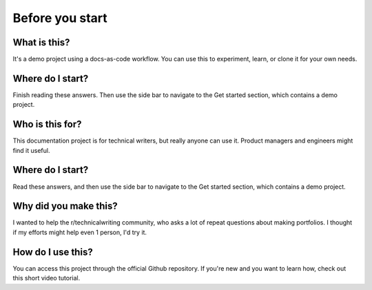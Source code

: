 Before you start
+++++++++++++++++
.. # source file: [use this field if you have a source file you're transcribing from. You can track it]
.. # original author group: [use this field if you need to track which group or department the doc originated from]
.. # original author(s): Hector Barquero
.. # written to source version: [use this field if you're transcribing a printed doc, and it has a version]


What is this?
==============
It's a demo project using a docs-as-code workflow. You can use this to experiment, learn, or clone it for your own needs.


Where do I start?
==================
Finish reading these answers. Then use the side bar to navigate to the Get started section, which contains a demo project.


Who is this for?
==================
This documentation project is for technical writers, but really anyone can use it. Product managers and engineers might find it useful.


Where do I start?
==================
Read these answers, and then use the side bar to navigate to the Get started section, which contains a demo project.


Why did you make this?
=======================
I wanted to help the r/technicalwriting community, who asks a lot of repeat questions about making portfolios. I thought if my efforts might help even 1 person, I'd try it.


How do I use this?
===================
You can access this project through the official Github repository. If you're new and you want to learn how, check out this short video tutorial.